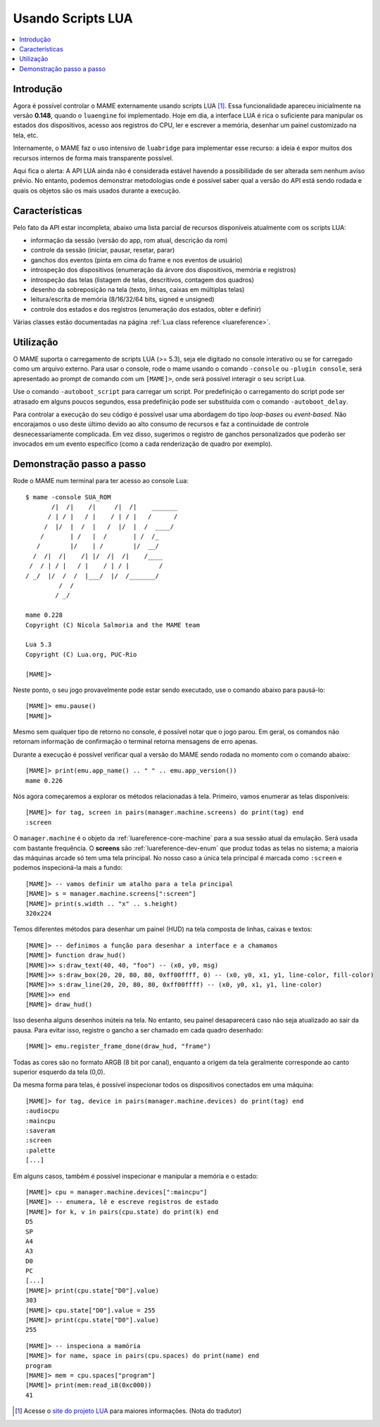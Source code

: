 .. raw:: latex

	\clearpage

.. _luaengine:

Usando Scripts LUA
==================

.. contents:: :local:


.. _luaengine-intro:

Introdução
----------

Agora é possível controlar o MAME externamente usando scripts LUA [1]_.
Essa funcionalidade apareceu inicialmente na versão **0.148**, quando o
``luaengine`` foi implementado. Hoje em dia, a interface LUA é rica o
suficiente para manipular os estados dos dispositivos, acesso aos
registros do CPU, ler e escrever a memória, desenhar um painel
customizado na tela, etc.

Internamente, o MAME faz o uso intensivo de ``luabridge`` para
implementar esse recurso: a ideia é expor muitos dos recursos internos
de forma mais transparente possível.

Aqui fica o alerta: A API LUA ainda não é considerada estável havendo a
possibilidade de ser alterada sem nenhum aviso prévio. No entanto,
podemos demonstrar metodologias onde é possível saber qual a versão do
API está sendo rodada e quais os objetos são os mais usados durante a
execução.

.. _luaengine-features:

Características
---------------

Pelo fato da API estar incompleta, abaixo uma lista parcial de recursos
disponíveis atualmente com os scripts LUA:

-  informação da sessão (versão do app, rom atual, descrição da rom)
-  controle da sessão (iniciar, pausar, resetar, parar)
-  ganchos dos eventos (pinta em cima do frame e nos eventos de usuário)
-  introspeção dos dispositivos (enumeração da árvore dos dispositivos,
   memória e registros)
-  introspeção das telas (listagem de telas, descritivos, contagem dos
   quadros)
-  desenho da sobreposição na tela (texto, linhas, caixas em
   múltiplas telas)
-  leitura/escrita de memória (8/16/32/64 bits, signed e unsigned)
-  controle dos estados e dos registros (enumeração dos estados, obter e
   definir)

Várias classes estão documentadas na página
:ref:`Lua class reference <luareference>`.

.. _luaengine-usage:

Utilização
----------

O MAME suporta o carregamento de scripts LUA (>= 5.3), seja ele digitado
no console interativo ou se for carregado como um arquivo externo. Para
usar o console, rode o mame usando o comando ``-console`` ou ``-plugin
console``, será apresentado ao prompt de comando com um ``[MAME]>``,
onde será possível interagir o seu script Lua.

Use o comando ``-autoboot_script`` para carregar um script. Por
predefinição o carregamento do script pode ser atrasado em alguns poucos
segundos, essa predefinição pode ser substituída com o comando 
``-autoboot_delay``.

Para controlar a execução do seu código é possível usar uma abordagem do
tipo *loop-bases* ou *event-based*. Não encorajamos o uso deste último
devido ao alto consumo de recursos e faz a continuidade de controle
desnecessariamente complicada. Em vez disso, sugerimos o registro de
ganchos personalizados que poderão ser invocados em um evento específico
(como a cada renderização de quadro por exemplo).

Demonstração passo a passo
--------------------------

Rode o MAME num terminal para ter acesso ao console Lua::

    $ mame -console SUA_ROM
           /|  /|    /|     /|  /|    _______
          / | / |   / |    / | / |   /      /
         /  |/  |  /  |   /  |/  |  /  ____/
        /       | /   |  /       | /  /_
       /        |/    | /        |/  __/
      /  /|  /|    /| |/  /|  /|    /____
     /  / | / |   / |    / | / |        /
    / _/  |/  /  /  |___/  |/  /_______/
             /  /
            / _/

    mame 0.228
    Copyright (C) Nicola Salmoria and the MAME team

    Lua 5.3
    Copyright (C) Lua.org, PUC-Rio

    [MAME]>

Neste ponto, o seu jogo provavelmente pode estar sendo executado,
use o comando abaixo para pausá-lo:

::

    [MAME]> emu.pause()
    [MAME]>

Mesmo sem qualquer tipo de retorno no console, é possível notar que
o jogo parou. Em geral, os comandos não retornam informação de
confirmação o terminal retorna mensagens de erro apenas.

Durante a execução é possível verificar qual a versão do MAME sendo
rodada no momento com o comando abaixo::

    [MAME]> print(emu.app_name() .. " " .. emu.app_version())
    mame 0.226

Nós agora começaremos a explorar os métodos relacionadas à tela.
Primeiro, vamos enumerar as telas disponíveis::

    [MAME]> for tag, screen in pairs(manager.machine.screens) do print(tag) end
    :screen

O ``manager.machine`` é o objeto da :ref:`luareference-core-machine`
para a sua sessão atual da emulação. Será usada com bastante frequência.
O **screens** são :ref:`luareference-dev-enum` que produz todas as telas
no sistema; a maioria das máquinas arcade só tem uma tela principal.
No nosso caso a única tela principal é marcada como ``:screen`` e
podemos inspecioná-la mais a fundo::

    [MAME]> -- vamos definir um atalho para a tela principal
    [MAME]> s = manager.machine.screens[":screen"]
    [MAME]> print(s.width .. "x" .. s.height)
    320x224

Temos diferentes métodos para desenhar um painel (HUD) na tela composta
de linhas, caixas e textos::

    [MAME]> -- definimos a função para desenhar a interface e a chamamos
    [MAME]> function draw_hud()
    [MAME]>> s:draw_text(40, 40, "foo") -- (x0, y0, msg)
    [MAME]>> s:draw_box(20, 20, 80, 80, 0xff00ffff, 0) -- (x0, y0, x1, y1, line-color, fill-color)
    [MAME]>> s:draw_line(20, 20, 80, 80, 0xff00ffff) -- (x0, y0, x1, y1, line-color)
    [MAME]>> end
    [MAME]> draw_hud()

Isso desenha alguns desenhos inúteis na tela. No entanto, seu painel
desaparecerá caso não seja atualizado ao sair da pausa. Para evitar
isso, registre o gancho a ser chamado em cada quadro desenhado::

    [MAME]> emu.register_frame_done(draw_hud, "frame")

Todas as cores são no formato ARGB (8 bit por canal), enquanto a origem
da tela geralmente corresponde ao canto superior esquerdo da tela (0,0).

Da mesma forma para telas, é possível inspecionar todos os dispositivos
conectados em uma máquina::

    [MAME]> for tag, device in pairs(manager.machine.devices) do print(tag) end
    :audiocpu
    :maincpu
    :saveram
    :screen
    :palette
    [...]

Em alguns casos, também é possível inspecionar e manipular a memória
e o estado::

    [MAME]> cpu = manager.machine.devices[":maincpu"]
    [MAME]> -- enumera, lê e escreve registros de estado
    [MAME]> for k, v in pairs(cpu.state) do print(k) end
    D5
    SP
    A4
    A3
    D0
    PC
    [...]
    [MAME]> print(cpu.state["D0"].value)
    303
    [MAME]> cpu.state["D0"].value = 255
    [MAME]> print(cpu.state["D0"].value)
    255

::

    [MAME]> -- inspeciona a mamória
    [MAME]> for name, space in pairs(cpu.spaces) do print(name) end
    program
    [MAME]> mem = cpu.spaces["program"]
    [MAME]> print(mem:read_i8(0xc000))
    41

.. [1]	Acesse o `site do projeto LUA
		<https://www.lua.org/portugues.html>`_ para maiores informações.
		(Nota do tradutor)

